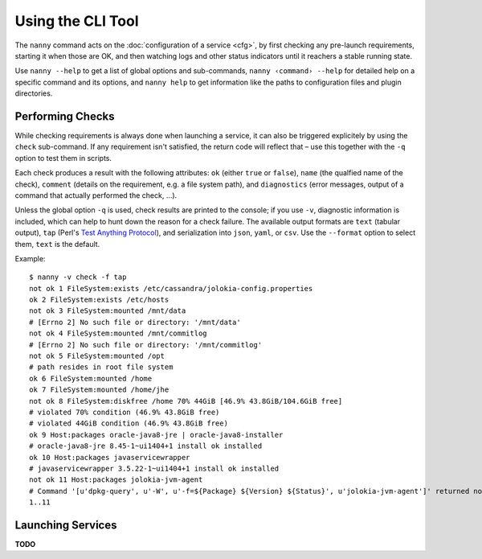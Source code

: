 .. _nanny:

Using the CLI Tool
==================

The ``nanny`` command acts on the :doc:`configuration of a service <cfg>`,
by first checking any pre-launch requirements,
starting it when those are OK,
and then watching logs and other status indicators
until it reachers a stable running state.

Use ``nanny --help`` to get a list of global options and sub-commands,
``nanny ‹command› --help`` for detailed help on a specific command and its options,
and ``nanny help`` to get information like the paths to configuration files and
plugin directories.


Performing Checks
-----------------

While checking requirements is always done when launching a service,
it can also be triggered explicitely by using the ``check`` sub-command.
If any requirement isn't satisfied, the return code will reflect that
– use this together with the ``-q`` option to test them in scripts.

Each check produces a result with the following attributes:
``ok`` (either ``true`` or ``false``),
``name`` (the qualfied name of the check),
``comment`` (details on the requirement, e.g. a file system path),
and ``diagnostics`` (error messages, output of a command that actually performed the check, …).

Unless the global option ``-q`` is used, check results are printed to the
console; if you use ``-v``, diagnostic information is included, which can
help to hunt down the reason for a check failure.
The available output formats are ``text`` (tabular output),
``tap`` (Perl's `Test Anything Protocol`_),
and serialization into ``json``, ``yaml``, or ``csv``.
Use the ``--format`` option to select them, ``text`` is the default.

Example::

    $ nanny -v check -f tap
    not ok 1 FileSystem:exists /etc/cassandra/jolokia-config.properties
    ok 2 FileSystem:exists /etc/hosts
    not ok 3 FileSystem:mounted /mnt/data
    # [Errno 2] No such file or directory: '/mnt/data'
    not ok 4 FileSystem:mounted /mnt/commitlog
    # [Errno 2] No such file or directory: '/mnt/commitlog'
    not ok 5 FileSystem:mounted /opt
    # path resides in root file system
    ok 6 FileSystem:mounted /home
    ok 7 FileSystem:mounted /home/jhe
    not ok 8 FileSystem:diskfree /home 70% 44GiB [46.9% 43.8GiB/104.6GiB free]
    # violated 70% condition (46.9% 43.8GiB free)
    # violated 44GiB condition (46.9% 43.8GiB free)
    ok 9 Host:packages oracle-java8-jre | oracle-java8-installer
    # oracle-java8-jre 8.45-1~ui1404+1 install ok installed
    ok 10 Host:packages javaservicewrapper
    # javaservicewrapper 3.5.22-1~ui1404+1 install ok installed
    not ok 11 Host:packages jolokia-jvm-agent
    # Command '[u'dpkg-query', u'-W', u'-f=${Package} ${Version} ${Status}', u'jolokia-jvm-agent']' returned non-zero exit status 1
    1..11

.. _`Test Anything Protocol`: https://testanything.org/


Launching Services
------------------

**TODO**
